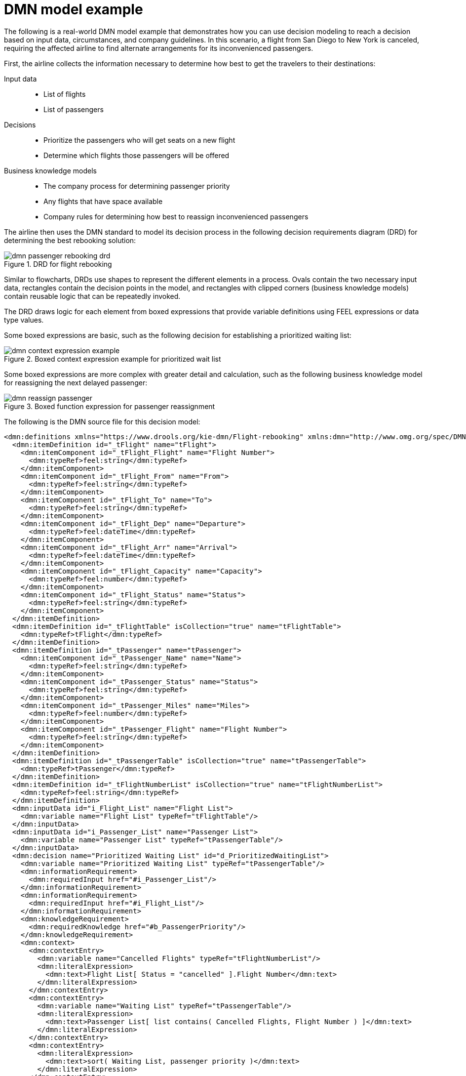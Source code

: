 ////
Licensed to the Apache Software Foundation (ASF) under one
or more contributor license agreements.  See the NOTICE file
distributed with this work for additional information
regarding copyright ownership.  The ASF licenses this file
to you under the Apache License, Version 2.0 (the
"License"); you may not use this file except in compliance
with the License.  You may obtain a copy of the License at

    http://www.apache.org/licenses/LICENSE-2.0

  Unless required by applicable law or agreed to in writing,
  software distributed under the License is distributed on an
  "AS IS" BASIS, WITHOUT WARRANTIES OR CONDITIONS OF ANY
  KIND, either express or implied.  See the License for the
  specific language governing permissions and limitations
  under the License.
////

[id='dmn-model-example-ref_{context}']
= DMN model example

The following is a real-world DMN model example that demonstrates how you can use decision modeling to reach a decision based on input data, circumstances, and company guidelines. In this scenario, a flight from San Diego to New York is canceled, requiring the affected airline to find alternate arrangements for its inconvenienced passengers.

First, the airline collects the information necessary to determine how best to get the travelers to their destinations:

Input data::
* List of flights
* List of passengers

Decisions::
* Prioritize the passengers who will get seats on a new flight
* Determine which flights those passengers will be offered

Business knowledge models::
* The company process for determining passenger priority
* Any flights that have space available
* Company rules for determining how best to reassign inconvenienced passengers

The airline then uses the DMN standard to model its decision process in the following decision requirements diagram (DRD) for determining the best rebooking solution:

.DRD for flight rebooking
image::dmn/dmn-passenger-rebooking-drd.png[]

Similar to flowcharts, DRDs use shapes to represent the different elements in a process. Ovals contain the two necessary input data, rectangles contain the decision points in the model, and rectangles with clipped corners (business knowledge models) contain reusable logic that can be repeatedly invoked.

The DRD draws logic for each element from boxed expressions that provide variable definitions using FEEL expressions or data type values.

Some boxed expressions are basic, such as the following decision for establishing a prioritized waiting list:

.Boxed context expression example for prioritized wait list
image::dmn/dmn-context-expression-example.png[]

Some boxed expressions are more complex with greater detail and calculation, such as the following business knowledge model for reassigning the next delayed passenger:

.Boxed function expression for passenger reassignment
image::dmn/dmn-reassign-passenger.png[]

The following is the DMN source file for this decision model:

[source,xml]
----
<dmn:definitions xmlns="https://www.drools.org/kie-dmn/Flight-rebooking" xmlns:dmn="http://www.omg.org/spec/DMN/20151101/dmn.xsd" xmlns:feel="http://www.omg.org/spec/FEEL/20140401" id="_0019_flight_rebooking" name="0019-flight-rebooking" namespace="https://www.drools.org/kie-dmn/Flight-rebooking">
  <dmn:itemDefinition id="_tFlight" name="tFlight">
    <dmn:itemComponent id="_tFlight_Flight" name="Flight Number">
      <dmn:typeRef>feel:string</dmn:typeRef>
    </dmn:itemComponent>
    <dmn:itemComponent id="_tFlight_From" name="From">
      <dmn:typeRef>feel:string</dmn:typeRef>
    </dmn:itemComponent>
    <dmn:itemComponent id="_tFlight_To" name="To">
      <dmn:typeRef>feel:string</dmn:typeRef>
    </dmn:itemComponent>
    <dmn:itemComponent id="_tFlight_Dep" name="Departure">
      <dmn:typeRef>feel:dateTime</dmn:typeRef>
    </dmn:itemComponent>
    <dmn:itemComponent id="_tFlight_Arr" name="Arrival">
      <dmn:typeRef>feel:dateTime</dmn:typeRef>
    </dmn:itemComponent>
    <dmn:itemComponent id="_tFlight_Capacity" name="Capacity">
      <dmn:typeRef>feel:number</dmn:typeRef>
    </dmn:itemComponent>
    <dmn:itemComponent id="_tFlight_Status" name="Status">
      <dmn:typeRef>feel:string</dmn:typeRef>
    </dmn:itemComponent>
  </dmn:itemDefinition>
  <dmn:itemDefinition id="_tFlightTable" isCollection="true" name="tFlightTable">
    <dmn:typeRef>tFlight</dmn:typeRef>
  </dmn:itemDefinition>
  <dmn:itemDefinition id="_tPassenger" name="tPassenger">
    <dmn:itemComponent id="_tPassenger_Name" name="Name">
      <dmn:typeRef>feel:string</dmn:typeRef>
    </dmn:itemComponent>
    <dmn:itemComponent id="_tPassenger_Status" name="Status">
      <dmn:typeRef>feel:string</dmn:typeRef>
    </dmn:itemComponent>
    <dmn:itemComponent id="_tPassenger_Miles" name="Miles">
      <dmn:typeRef>feel:number</dmn:typeRef>
    </dmn:itemComponent>
    <dmn:itemComponent id="_tPassenger_Flight" name="Flight Number">
      <dmn:typeRef>feel:string</dmn:typeRef>
    </dmn:itemComponent>
  </dmn:itemDefinition>
  <dmn:itemDefinition id="_tPassengerTable" isCollection="true" name="tPassengerTable">
    <dmn:typeRef>tPassenger</dmn:typeRef>
  </dmn:itemDefinition>
  <dmn:itemDefinition id="_tFlightNumberList" isCollection="true" name="tFlightNumberList">
    <dmn:typeRef>feel:string</dmn:typeRef>
  </dmn:itemDefinition>
  <dmn:inputData id="i_Flight_List" name="Flight List">
    <dmn:variable name="Flight List" typeRef="tFlightTable"/>
  </dmn:inputData>
  <dmn:inputData id="i_Passenger_List" name="Passenger List">
    <dmn:variable name="Passenger List" typeRef="tPassengerTable"/>
  </dmn:inputData>
  <dmn:decision name="Prioritized Waiting List" id="d_PrioritizedWaitingList">
    <dmn:variable name="Prioritized Waiting List" typeRef="tPassengerTable"/>
    <dmn:informationRequirement>
      <dmn:requiredInput href="#i_Passenger_List"/>
    </dmn:informationRequirement>
    <dmn:informationRequirement>
      <dmn:requiredInput href="#i_Flight_List"/>
    </dmn:informationRequirement>
    <dmn:knowledgeRequirement>
      <dmn:requiredKnowledge href="#b_PassengerPriority"/>
    </dmn:knowledgeRequirement>
    <dmn:context>
      <dmn:contextEntry>
        <dmn:variable name="Cancelled Flights" typeRef="tFlightNumberList"/>
        <dmn:literalExpression>
          <dmn:text>Flight List[ Status = "cancelled" ].Flight Number</dmn:text>
        </dmn:literalExpression>
      </dmn:contextEntry>
      <dmn:contextEntry>
        <dmn:variable name="Waiting List" typeRef="tPassengerTable"/>
        <dmn:literalExpression>
          <dmn:text>Passenger List[ list contains( Cancelled Flights, Flight Number ) ]</dmn:text>
        </dmn:literalExpression>
      </dmn:contextEntry>
      <dmn:contextEntry>
        <dmn:literalExpression>
          <dmn:text>sort( Waiting List, passenger priority )</dmn:text>
        </dmn:literalExpression>
      </dmn:contextEntry>
    </dmn:context>
  </dmn:decision>
  <dmn:decision name="Rebooked Passengers" id="d_RebookedPassengers">
    <dmn:variable name="Rebooked Passengers" typeRef="tPassengerTable"/>
    <dmn:informationRequirement>
      <dmn:requiredDecision href="#d_PrioritizedWaitingList"/>
    </dmn:informationRequirement>
    <dmn:informationRequirement>
      <dmn:requiredInput href="#i_Flight_List"/>
    </dmn:informationRequirement>
    <dmn:knowledgeRequirement>
      <dmn:requiredKnowledge href="#b_ReassignNextPassenger"/>
    </dmn:knowledgeRequirement>
    <dmn:invocation>
      <dmn:literalExpression>
        <dmn:text>reassign next passenger</dmn:text>
      </dmn:literalExpression>
      <dmn:binding>
        <dmn:parameter name="Waiting List"/>
        <dmn:literalExpression>
          <dmn:text>Prioritized Waiting List</dmn:text>
        </dmn:literalExpression>
      </dmn:binding>
      <dmn:binding>
        <dmn:parameter name="Reassigned Passengers List"/>
        <dmn:literalExpression>
          <dmn:text>[]</dmn:text>
        </dmn:literalExpression>
      </dmn:binding>
      <dmn:binding>
        <dmn:parameter name="Flights"/>
        <dmn:literalExpression>
          <dmn:text>Flight List</dmn:text>
        </dmn:literalExpression>
      </dmn:binding>
    </dmn:invocation>
  </dmn:decision>
  <dmn:businessKnowledgeModel id="b_PassengerPriority" name="passenger priority">
    <dmn:encapsulatedLogic>
      <dmn:formalParameter name="Passenger1" typeRef="tPassenger"/>
      <dmn:formalParameter name="Passenger2" typeRef="tPassenger"/>
      <dmn:decisionTable hitPolicy="UNIQUE">
        <dmn:input id="b_Passenger_Priority_dt_i_P1_Status" label="Passenger1.Status">
          <dmn:inputExpression typeRef="feel:string">
            <dmn:text>Passenger1.Status</dmn:text>
          </dmn:inputExpression>
          <dmn:inputValues>
            <dmn:text>"gold", "silver", "bronze"</dmn:text>
          </dmn:inputValues>
        </dmn:input>
        <dmn:input id="b_Passenger_Priority_dt_i_P2_Status" label="Passenger2.Status">
          <dmn:inputExpression typeRef="feel:string">
            <dmn:text>Passenger2.Status</dmn:text>
          </dmn:inputExpression>
          <dmn:inputValues>
            <dmn:text>"gold", "silver", "bronze"</dmn:text>
          </dmn:inputValues>
        </dmn:input>
        <dmn:input id="b_Passenger_Priority_dt_i_P1_Miles" label="Passenger1.Miles">
          <dmn:inputExpression typeRef="feel:string">
            <dmn:text>Passenger1.Miles</dmn:text>
          </dmn:inputExpression>
        </dmn:input>
        <dmn:output id="b_Status_Priority_dt_o" label="Passenger1 has priority">
          <dmn:outputValues>
            <dmn:text>true, false</dmn:text>
          </dmn:outputValues>
          <dmn:defaultOutputEntry>
            <dmn:text>false</dmn:text>
          </dmn:defaultOutputEntry>
        </dmn:output>
        <dmn:rule id="b_Passenger_Priority_dt_r1">
          <dmn:inputEntry id="b_Passenger_Priority_dt_r1_i1">
            <dmn:text>"gold"</dmn:text>
          </dmn:inputEntry>
          <dmn:inputEntry id="b_Passenger_Priority_dt_r1_i2">
            <dmn:text>"gold"</dmn:text>
          </dmn:inputEntry>
          <dmn:inputEntry id="b_Passenger_Priority_dt_r1_i3">
            <dmn:text>>= Passenger2.Miles</dmn:text>
          </dmn:inputEntry>
          <dmn:outputEntry id="b_Passenger_Priority_dt_r1_o1">
            <dmn:text>true</dmn:text>
          </dmn:outputEntry>
        </dmn:rule>
        <dmn:rule id="b_Passenger_Priority_dt_r2">
          <dmn:inputEntry id="b_Passenger_Priority_dt_r2_i1">
            <dmn:text>"gold"</dmn:text>
          </dmn:inputEntry>
          <dmn:inputEntry id="b_Passenger_Priority_dt_r2_i2">
            <dmn:text>"silver","bronze"</dmn:text>
          </dmn:inputEntry>
          <dmn:inputEntry id="b_Passenger_Priority_dt_r2_i3">
            <dmn:text>-</dmn:text>
          </dmn:inputEntry>
          <dmn:outputEntry id="b_Passenger_Priority_dt_r2_o1">
            <dmn:text>true</dmn:text>
          </dmn:outputEntry>
        </dmn:rule>
        <dmn:rule id="b_Passenger_Priority_dt_r3">
          <dmn:inputEntry id="b_Passenger_Priority_dt_r3_i1">
            <dmn:text>"silver"</dmn:text>
          </dmn:inputEntry>
          <dmn:inputEntry id="b_Passenger_Priority_dt_r3_i2">
            <dmn:text>"silver"</dmn:text>
          </dmn:inputEntry>
          <dmn:inputEntry id="b_Passenger_Priority_dt_r3_i3">
            <dmn:text>>= Passenger2.Miles</dmn:text>
          </dmn:inputEntry>
          <dmn:outputEntry id="b_Passenger_Priority_dt_r3_o1">
            <dmn:text>true</dmn:text>
          </dmn:outputEntry>
        </dmn:rule>
        <dmn:rule id="b_Passenger_Priority_dt_r4">
          <dmn:inputEntry id="b_Passenger_Priority_dt_r4_i1">
            <dmn:text>"silver"</dmn:text>
          </dmn:inputEntry>
          <dmn:inputEntry id="b_Passenger_Priority_dt_r4_i2">
            <dmn:text>"bronze"</dmn:text>
          </dmn:inputEntry>
          <dmn:inputEntry id="b_Passenger_Priority_dt_r4_i3">
            <dmn:text>-</dmn:text>
          </dmn:inputEntry>
          <dmn:outputEntry id="b_Passenger_Priority_dt_r4_o1">
            <dmn:text>true</dmn:text>
          </dmn:outputEntry>
        </dmn:rule>
        <dmn:rule id="b_Passenger_Priority_dt_r5">
          <dmn:inputEntry id="b_Passenger_Priority_dt_r5_i1">
            <dmn:text>"bronze"</dmn:text>
          </dmn:inputEntry>
          <dmn:inputEntry id="b_Passenger_Priority_dt_r5_i2">
            <dmn:text>"bronze"</dmn:text>
          </dmn:inputEntry>
          <dmn:inputEntry id="b_Passenger_Priority_dt_r5_i3">
            <dmn:text>>= Passenger2.Miles</dmn:text>
          </dmn:inputEntry>
          <dmn:outputEntry id="b_Passenger_Priority_dt_r5_o1">
            <dmn:text>true</dmn:text>
          </dmn:outputEntry>
        </dmn:rule>
      </dmn:decisionTable>
    </dmn:encapsulatedLogic>
    <dmn:variable name="passenger priority" typeRef="feel:boolean"/>
  </dmn:businessKnowledgeModel>
  <dmn:businessKnowledgeModel id="b_ReassignNextPassenger" name="reassign next passenger">
    <dmn:encapsulatedLogic>
      <dmn:formalParameter name="Waiting List" typeRef="tPassengerTable"/>
      <dmn:formalParameter name="Reassigned Passengers List" typeRef="tPassengerTable"/>
      <dmn:formalParameter name="Flights" typeRef="tFlightTable"/>
      <dmn:context>
        <dmn:contextEntry>
          <dmn:variable name="Next Passenger" typeRef="tPassenger"/>
          <dmn:literalExpression>
            <dmn:text>Waiting List[1]</dmn:text>
          </dmn:literalExpression>
        </dmn:contextEntry>
        <dmn:contextEntry>
          <dmn:variable name="Original Flight" typeRef="tFlight"/>
          <dmn:literalExpression>
            <dmn:text>Flights[ Flight Number = Next Passenger.Flight Number ][1]</dmn:text>
          </dmn:literalExpression>
        </dmn:contextEntry>
        <dmn:contextEntry>
          <dmn:variable name="Best Alternate Flight" typeRef="tFlight"/>
          <dmn:literalExpression>
            <dmn:text>Flights[ From = Original Flight.From and To = Original Flight.To and Departure > Original Flight.Departure and Status = "scheduled" and has capacity( item, Reassigned Passengers List ) ][1]</dmn:text>
          </dmn:literalExpression>
        </dmn:contextEntry>
        <dmn:contextEntry>
          <dmn:variable name="Reassigned Passenger" typeRef="tPassenger"/>
          <dmn:context>
            <dmn:contextEntry>
              <dmn:variable name="Name" typeRef="feel:string"/>
              <dmn:literalExpression>
                <dmn:text>Next Passenger.Name</dmn:text>
              </dmn:literalExpression>
            </dmn:contextEntry>
            <dmn:contextEntry>
              <dmn:variable name="Status" typeRef="feel:string"/>
              <dmn:literalExpression>
                <dmn:text>Next Passenger.Status</dmn:text>
              </dmn:literalExpression>
            </dmn:contextEntry>
            <dmn:contextEntry>
              <dmn:variable name="Miles" typeRef="feel:number"/>
              <dmn:literalExpression>
                <dmn:text>Next Passenger.Miles</dmn:text>
              </dmn:literalExpression>
            </dmn:contextEntry>
            <dmn:contextEntry>
              <dmn:variable name="Flight Number" typeRef="feel:string"/>
              <dmn:literalExpression>
                <dmn:text>Best Alternate Flight.Flight Number</dmn:text>
              </dmn:literalExpression>
            </dmn:contextEntry>
          </dmn:context>
        </dmn:contextEntry>
        <dmn:contextEntry>
          <dmn:variable name="Remaining Waiting List" typeRef="tPassengerTable"/>
          <dmn:literalExpression>
            <dmn:text>remove( Waiting List, 1 )</dmn:text>
          </dmn:literalExpression>
        </dmn:contextEntry>
        <dmn:contextEntry>
          <dmn:variable name="Updated Reassigned Passengers List" typeRef="tPassengerTable"/>
          <dmn:literalExpression>
            <dmn:text>append( Reassigned Passengers List, Reassigned Passenger )</dmn:text>
          </dmn:literalExpression>
        </dmn:contextEntry>
        <dmn:contextEntry>
          <dmn:literalExpression>
            <dmn:text>if count( Remaining Waiting List ) > 0 then reassign next passenger( Remaining Waiting List, Updated Reassigned Passengers List, Flights ) else Updated Reassigned Passengers List</dmn:text>
          </dmn:literalExpression>
        </dmn:contextEntry>
      </dmn:context>
    </dmn:encapsulatedLogic>
    <dmn:variable name="reassign next passenger" typeRef="tPassengerTable"/>
    <dmn:knowledgeRequirement>
      <dmn:requiredKnowledge href="#b_HasCapacity"/>
    </dmn:knowledgeRequirement>
  </dmn:businessKnowledgeModel>
  <dmn:businessKnowledgeModel id="b_HasCapacity" name="has capacity">
    <dmn:encapsulatedLogic>
      <dmn:formalParameter name="flight" typeRef="tFlight"/>
      <dmn:formalParameter name="rebooked list" typeRef="tPassengerTable"/>
      <dmn:literalExpression>
        <dmn:text>flight.Capacity > count( rebooked list[ Flight Number = flight.Flight Number ] )</dmn:text>
      </dmn:literalExpression>
    </dmn:encapsulatedLogic>
    <dmn:variable name="has capacity" typeRef="feel:boolean"/>
  </dmn:businessKnowledgeModel>
</dmn:definitions>
----
